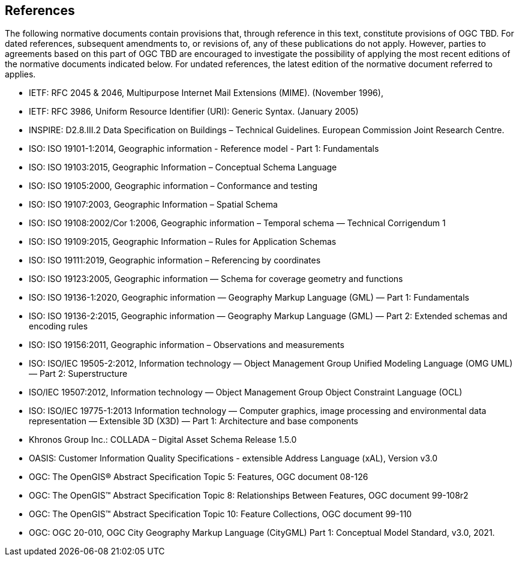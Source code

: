 [[references-section]]
== References
The following normative documents contain provisions that, through reference in this text, constitute provisions of OGC TBD. For dated references, subsequent amendments to, or revisions of, any of these publications do not apply. However, parties to agreements based on this part of OGC TBD are encouraged to investigate the possibility of applying the most recent editions of the normative documents indicated below. For undated references, the latest edition of the normative document referred to applies.

* [[rfc2045,RFC 2045]] IETF: RFC 2045 & 2046, Multipurpose Internet Mail Extensions (MIME). (November 1996),
* [[rfc3986,RFC 3986]] IETF: RFC 3986, Uniform Resource Identifier (URI): Generic Syntax. (January 2005)
* [[inspirebu,INSPIRE: D2.8.III.2]] INSPIRE: D2.8.III.2 Data Specification on Buildings – Technical Guidelines. European Commission Joint Research Centre.
* [[iso19101,ISO 19101-1:2014]] ISO: ISO 19101-1:2014, Geographic information - Reference model - Part 1: Fundamentals
* [[iso19103,ISO 19103:2015]] ISO: ISO 19103:2015, Geographic Information – Conceptual Schema Language
* [[iso19105,ISO 19105:2000]] ISO: ISO 19105:2000, Geographic information – Conformance and testing
* [[iso19107,ISO 19107:2003]] ISO: ISO 19107:2003, Geographic Information – Spatial Schema
* [[iso19108,ISO 19108:2006]] ISO: ISO 19108:2002/Cor 1:2006, Geographic information – Temporal schema — Technical Corrigendum 1
* [[iso19109,ISO 19109:2015]] ISO: ISO 19109:2015, Geographic Information – Rules for Application Schemas
* [[iso19111,ISO 19111:2019]] ISO: ISO 19111:2019, Geographic information – Referencing by coordinates
* [[iso19123,ISO 19123:2005]] ISO: ISO 19123:2005, Geographic information — Schema for coverage geometry and functions
* [[iso19136-1, 19136-1:2020]] ISO: ISO 19136-1:2020, Geographic information — Geography Markup Language (GML) —
Part 1: Fundamentals
* [[iso19136-2, 19136-2:2015]] ISO: ISO 19136-2:2015, Geographic information — Geography Markup Language (GML) — Part 2: Extended schemas and encoding rules
* [[iso19156,ISO 19156:2011]] ISO: ISO 19156:2011, Geographic information – Observations and measurements
* [[iso19505,ISO/IEC 19505-2:2012]] ISO: ISO/IEC 19505-2:2012, Information technology — Object Management Group Unified Modeling Language (OMG UML) — Part 2: Superstructure
* [[iso19507,ISO/IEC 19507:2012]] ISO/IEC 19507:2012, Information technology — Object Management Group Object Constraint Language (OCL)
* [[iso19775,ISO/IEC 19775-1:2013]] ISO: ISO/IEC 19775-1:2013 Information technology — Computer graphics, image processing and environmental data representation — Extensible 3D (X3D) — Part 1: Architecture and base components
* [[collada,COLLADA]] Khronos Group Inc.: COLLADA – Digital Asset Schema Release 1.5.0
* [[xal3]] OASIS: Customer Information Quality Specifications - extensible Address Language (xAL), Version v3.0
* [[topic5,OGC Topic 5]] OGC: The OpenGIS® Abstract Specification Topic 5: Features, OGC document 08-126
* [[topic8,OGC Topic 8]] OGC: The OpenGIS™ Abstract Specification Topic 8: Relationships Between Features, OGC document 99-108r2
* [[topic10,OGC Topic 10]] OGC: The OpenGIS™ Abstract Specification Topic 10: Feature Collections, OGC document 99-110
* [[ogc20-010, OGC 20-010]] OGC: OGC 20-010, OGC City Geography Markup Language (CityGML) Part 1: Conceptual Model Standard, v3.0, 2021.
